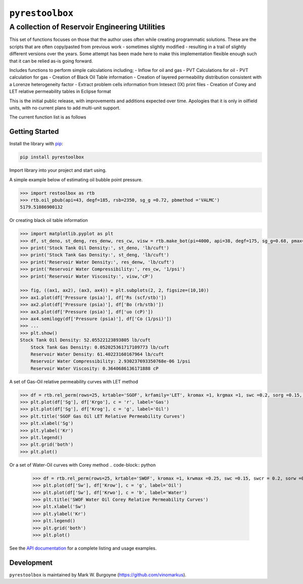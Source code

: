 ===================================
``pyrestoolbox``
===================================

-----------------------------
A collection of Reservoir Engineering Utilities
-----------------------------

This set of functions focuses on those that the author uses often while creating programmatic solutions. These are the scripts that are often copy/pasted from previous work - sometimes slightly modified - resulting in a trail of slightly different versions over the years. Some attempt has been made here to make this implementation flexible enough such that it can be relied as-is going forward.

Includes functions to perform simple calculations including;
- Inflow for oil and gas
- PVT Calculations for oil
- PVT calculation for gas
- Creation of Black Oil Table information
- Creation of layered permeability distribution consistent with a Lorenze heterogeneity factor
- Extract problem cells information from Intesect (IX) print files
- Creation of Corey and LET relative permeability tables in Eclipse format

This is the initial public release, with improvements and additions expected over time. Apologies that it is only in oilfield units, with no current plans to add multi-unit support.

The current function list is as follows

+----------------------------+---------------------------------------------------------------------------------------------------------------------------------+
| Inflow                     | `gas_rate_radial(...) </docs/api.html#pyrestoolbox.gas_rate_radial>`_,                                                          |
|                            | `gas_rate_linear(...) </docs/api.html#pyrestoolbox.gas_rate_linear>`_,                                                          |
|                            | `oil_rate_radial(...) </docs/api.html#pyrestoolbox.pyrestoolbox.oil_rate_radial>`_,                                             |
|                            | `oil_rate_linear(...) </docs/api.html#pyrestoolbox.pyrestoolbox.oil_rate_radial>`_,                                             |
+----------------------------+---------------------------------------------------------------------------------------------------------------------------------+
| Gas PVT                    | `gas_tc_pc(...) </docs/api.html#pyrestoolbox.gas_tc_pc>`_,                                                                      |
|                            | `gas_z(...) </docs/api.html#pyrestoolbox.gas_z>`_,                                                                              |
|                            | `gas_ug(...) </docs/api.html#pyrestoolbox.gas_ug>`_,                                                                            |       
|                            | `gas_ugz(...) </docs/api.html#pyrestoolbox.gas_ugz>`_,                                                                          |         
|                            | `gas_cg(...) </docs/api.html#pyrestoolbox.gas_cg>`_,                                                                            |       
|                            | `gas_bg(...) </docs/api.html#pyrestoolbox.gas_bg>`_,                                                                            |       
|                            | `gas_den(...) </docs/api.html#pyrestoolbox.gas_den>`_,                                                                          |         
|                            | `gas_water_content(...) </docs/api.html#pyrestoolbox.gas_water_content>`_,                                                      |                             
|                            | `gas_ponz2p(...) </docs/api.html#pyrestoolbox.gas_ponz2p>`_,                                                                    |               
|                            | `gas_grad2sg(...) </docs/api.html#pyrestoolbox.gas_grad2sg>`_,                                                                  |                 
|                            | `gas_dmp(...) </docs/api.html#pyrestoolbox.gas_dmp>`_,                                                                          |
|                            | `gas_dsg2rv(...) </docs/api.html#pyrestoolbox.gas_dsg2rv>`_,                                                                    |
+----------------------------+---------------------------------------------------------------------------------------------------------------------------------+  
| Oil PVT                    | `oil_ja_sg(...) </docs/api.html#pyrestoolbox.oil_ja_sg>`_,                                                                      |
|                            | `oil_twu_props(...) </docs/api.html#pyrestoolbox.oil_twu_props>`_,                                                              |
|                            | `oil_ja_sg(...) </docs/api.html#pyrestoolbox.oil_ja_sg>`_,                                                                      |
|                            | `oil_rs_st(...) </docs/api.html#pyrestoolbox.oil_rs_st>`_,                                                                      |
|                            | `oil_pbub(...) </docs/api.html#pyrestoolbox.oil_pbub>`_,                                                                        |
|                            | `oil_rs_bub(...) </docs/api.html#oil_rs_bub>`_,                                                                                 |
|                            | `oil_rs(...) </docs/api.html#pyrestoolbox.oil_rs>`_,                                                                            |
|                            | `oil_co(...) </docs/api.html#pyrestoolbox.oil_co>`_,                                                                            |
|                            | `oil_deno(...) </docs/api.html#pyrestoolbox.oil_deno>`_,                                                                        |
|                            | `oil_bo(...) </docs/api.html#pyrestoolbox.oil_bo>`_,                                                                            |
|                            | `oil_viso(...) </docs/api.html#pyrestoolbox.oil_viso>`_,                                                                        |
|                            | `make_bot(...) </docs/api.html#pyrestoolbox.make_bot>`_,                                                                        |
|                            | `sg_evolved_gas(...) </docs/api.html#pyrestoolbox.sg_evolved_gas>`_,                                                            |
|                            | `sg_st_gas(...) </docs/api.html#pyrestoolbox.sg_st_gas>`_,                                                                      |
|                            | `sgg_wt_avg(...) </docs/api.html#pyrestoolbox.sgg_wt_avg>`_,                                                                    |
+----------------------------+---------------------------------------------------------------------------------------------------------------------------------+  
| Water PVT                  | `brine_props(...) </docs/api.html#pyrestoolbox.brine_props>`_,                                                                  |
+----------------------------+---------------------------------------------------------------------------------------------------------------------------------+  
| Permeability Layering      | `lorenzfromb(...) </docs/api.html#pyrestoolbox.lorenzfromb>`_,                                                                  |
|                            | `lorenz_from_flow_fraction(...) </docs/api.html#pyrestoolbox.lorenz_from_flow_fraction>`_,                                      |
|                            | `lorenz_2_flow_frac(...) </docs/api.html#pyrestoolbox.lorenz_2_flow_frac>`_,                                                    |
|                            | `lorenz_2_layers(...) </docs/api.html#pyrestoolbox.lorenz_2_layers>`_,                                                          |        
+----------------------------+---------------------------------------------------------------------------------------------------------------------------------+  
| Simulation Helpers         | `ix_extract_problem_cells(...) </docs/api.html#pyrestoolbox.ix_extract_problem_cells>`_                                         |
+----------------------------+---------------------------------------------------------------------------------------------------------------------------------+  
| Relative Permeability      | `rel_perm(...) </docs/api.html#pyrestoolbox.rel_perm>`_,                                                                           |
+----------------------------+---------------------------------------------------------------------------------------------------------------------------------+


Getting Started
===============

Install the library with `pip <https://pip.pypa.io/en/stable/>`_:

.. code-block:: shell

    pip install pyrestoolbox


Import library into your project and start using. 

A simple example below of estimating oil bubble point pressure.

.. code-block:: python

    >>> import restoolbox as rtb
    >>> rtb.oil_pbub(api=43, degf=185, rsb=2350, sg_g =0.72, pbmethod ='VALMC')
    5179.51086900132


Or creating black oil table information

.. code-block:: python

    >>> import matplotlib.pyplot as plt
    >>> df, st_deno, st_deng, res_denw, res_cw, visw = rtb.make_bot(pi=4000, api=38, degf=175, sg_g=0.68, pmax=5000, pb=3900, rsb=2300, nrows=50)
    >>> print('Stock Tank Oil Density:', st_deno, 'lb/cuft')
    >>> print('Stock Tank Gas Density:', st_deng, 'lb/cuft')
    >>> print('Reservoir Water Density:', res_denw, 'lb/cuft')
    >>> print('Reservoir Water Compressibility:', res_cw, '1/psi')
    >>> print('Reservoir Water Viscosity:', visw,'cP')

    >>> fig, ((ax1, ax2), (ax3, ax4)) = plt.subplots(2, 2, figsize=(10,10))
    >>> ax1.plot(df['Pressure (psia)'], df['Rs (scf/stb)'])
    >>> ax2.plot(df['Pressure (psia)'], df['Bo (rb/stb)'])
    >>> ax3.plot(df['Pressure (psia)'], df['uo (cP)'])
    >>> ax4.semilogy(df['Pressure (psia)'], df['Co (1/psi)'])
    >>> ...
    >>> plt.show()
    Stock Tank Oil Density: 52.05522123893805 lb/cuft
	Stock Tank Gas Density: 0.052025361717109773 lb/cuft
	Reservoir Water Density: 61.40223160167964 lb/cuft
	Reservoir Water Compressibility: 2.930237693350768e-06 1/psi
	Reservoir Water Viscosity: 0.3640686136171888 cP

.. image:: https://github.com/vinomarkus/pyResToolbox/blob/main/docs/img/bot.png
    :alt: Black Oil Properties

.. code-block:: python
    >>> fig, ((ax1, ax2), (ax3, ax4)) = plt.subplots(2, 2, figsize=(10,10))
    >>> ax1.semilogy(df['Pressure (psia)'], df['Bg (rb/mscf'])
    >>> ax2.plot(df['Pressure (psia)'], df['ug (cP)'])
    >>> ax3.plot(df['Pressure (psia)'], df['Gas Z (v/v)'])
    >>> ax4.semilogy(df['Pressure (psia)'], df['Cg (1/psi)'])
    >>> ...
    >>> plt.show()

.. image:: https://github.com/vinomarkus/pyResToolbox/blob/main/docs/img/dry_gas.png
    :alt: Dry Gas Properties
    
A set of Gas-Oil relative permeability curves with LET method

.. code-block:: python

    >>> df = rtb.rel_perm(rows=25, krtable='SGOF', krfamily='LET', kromax =1, krgmax =1, swc =0.2, sorg =0.15, Lo=2.5, Eo = 1.25, To = 1.75, Lg = 1.2, Eg = 1.5, Tg = 2.0)
    >>> plt.plot(df['Sg'], df['Krgo'], c = 'r', label='Gas')
    >>> plt.plot(df['Sg'], df['Krog'], c = 'g', label='Oil')
    >>> plt.title('SGOF Gas Oil LET Relative Permeability Curves')
    >>> plt.xlabel('Sg')
    >>> plt.ylabel('Kr')
    >>> plt.legend()
    >>> plt.grid('both')
    >>> plt.plot()

.. image:: https://github.com/vinomarkus/pyResToolbox/blob/main/docs/img/sgof.png
    :alt: SGOF Relative Permeability Curves

Or a set of Water-Oil curves with Corey method
.. code-block:: python
    >>> df = rtb.rel_perm(rows=25, krtable='SWOF', kromax =1, krwmax =0.25, swc =0.15, swcr = 0.2, sorw =0.15, no=2.5, nw=1.5)
    >>> plt.plot(df['Sw'], df['Krow'], c = 'g', label='Oil')
    >>> plt.plot(df['Sw'], df['Krwo'], c = 'b', label='Water')
    >>> plt.title('SWOF Water Oil Corey Relative Permeability Curves')
    >>> plt.xlabel('Sw')
    >>> plt.ylabel('Kr')
    >>> plt.legend()
    >>> plt.grid('both')
    >>> plt.plot()
    
.. image:: https://github.com/vinomarkus/pyResToolbox/blob/main/docs/img/swof.png
    :alt: SWOF Relative Permeability Curves

See the `API documentation </docs/api.html>`_ for a complete listing and usage examples.


Development
===========
``pyrestoolbox`` is maintained by Mark W. Burgoyne (`<https://github.com/vinomarkus>`_).
